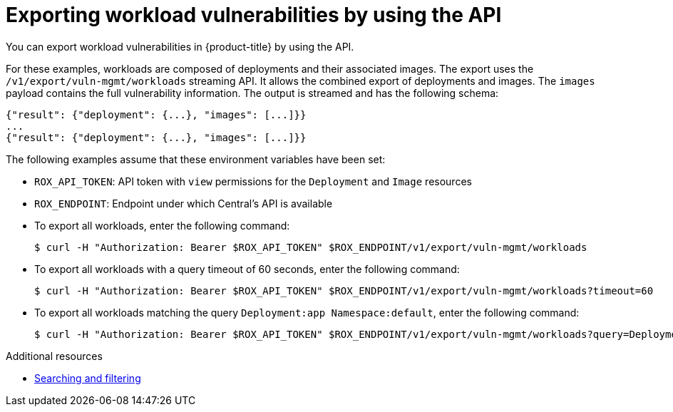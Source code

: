 // Module included in the following assemblies:
//
// * operating/manage-vulnerabilities.adoc
:_mod-docs-content-type: CONCEPT
[id="vulnerability-management-export-workloads_{context}"]
= Exporting workload vulnerabilities by using the API

[role="_abstract"]
You can export workload vulnerabilities in {product-title} by using the API.

For these examples, workloads are composed of deployments and their associated images. The export uses the `/v1/export/vuln-mgmt/workloads` streaming API. It allows the combined export of deployments and images. The `images` payload contains the full vulnerability information. The output is streamed and has the following schema:

[source,json]
----
{"result": {"deployment": {...}, "images": [...]}}
...
{"result": {"deployment": {...}, "images": [...]}}
----

The following examples assume that these environment variables have been set:

* `ROX_API_TOKEN`: API token with `view` permissions for the `Deployment` and `Image` resources
* `ROX_ENDPOINT`: Endpoint under which Central's API is available

* To export all workloads, enter the following command:
+
[source,terminal]
----
$ curl -H "Authorization: Bearer $ROX_API_TOKEN" $ROX_ENDPOINT/v1/export/vuln-mgmt/workloads
----
* To export all workloads with a query timeout of 60 seconds, enter the following command:
+
[source,terminal]
----
$ curl -H "Authorization: Bearer $ROX_API_TOKEN" $ROX_ENDPOINT/v1/export/vuln-mgmt/workloads?timeout=60
----
* To export all workloads matching the query `Deployment:app Namespace:default`, enter the following command:
+
[source,terminal]
----
$ curl -H "Authorization: Bearer $ROX_API_TOKEN" $ROX_ENDPOINT/v1/export/vuln-mgmt/workloads?query=Deployment%3Aapp%2BNamespace%3Adefault
----

[role="_additional-resources"]
.Additional resources
* xref:../../operating/search-filter.adoc#search-filter[Searching and filtering]
